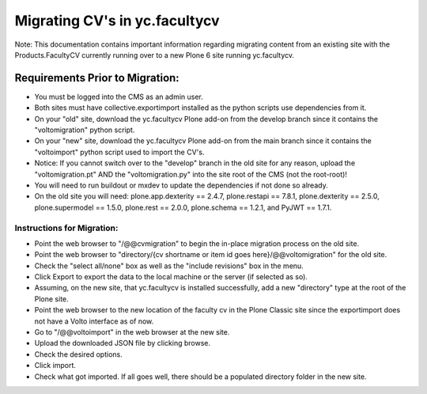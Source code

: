 ========
Migrating CV's in yc.facultycv
========

Note: This documentation contains important information regarding migrating content from an existing site with the Products.FacultyCV currently running over to a new Plone 6 site running yc.facultycv.

Requirements Prior to Migration:
--------------------------------

- You must be logged into the CMS as an admin user.
- Both sites must have collective.exportimport installed as the python scripts use dependencies from it.
- On your "old" site, download the yc.facultycv Plone add-on from the develop branch since it contains the "voltomigration" python script.
- On your "new" site, download the yc.facultycv Plone add-on from the main branch since it contains the "voltoimport" python script used to import the CV's.
- Notice: If you cannot switch over to the "develop" branch in the old site for any reason, upload the "voltomigration.pt" AND the "voltomigration.py" into the site root of the CMS (not the root-root)!
- You will need to run buildout or mxdev to update the dependencies if not done so already.
- On the old site you will need: plone.app.dexterity == 2.4.7, plone.restapi == 7.8.1, plone.dexterity == 2.5.0, plone.supermodel == 1.5.0, plone.rest == 2.0.0, plone.schema == 1.2.1, and PyJWT == 1.7.1.

Instructions for Migration:
___________________________

- Point the web browser to "/@@cvmigration" to begin the in-place migration process on the old site.
- Point the web browser to "directory/{cv shortname or item id goes here}/@@voltomigration" for the old site.
- Check the "select all/none" box as well as the "include revisions" box in the menu.
- Click Export to export the data to the local machine or the server (if selected as so).
- Assuming, on the new site, that yc.facultycv is installed successfully, add a new "directory" type at the root of the Plone site.
- Point the web browser to the new location of the faculty cv in the Plone Classic site since the exportimport does not have a Volto interface as of now.
- Go to "/@@voltoimport" in the web browser at the new site.
- Upload the downloaded JSON file by clicking browse.
- Check the desired options.
- Click import.
- Check what got imported. If all goes well, there should be a populated directory folder in the new site.
